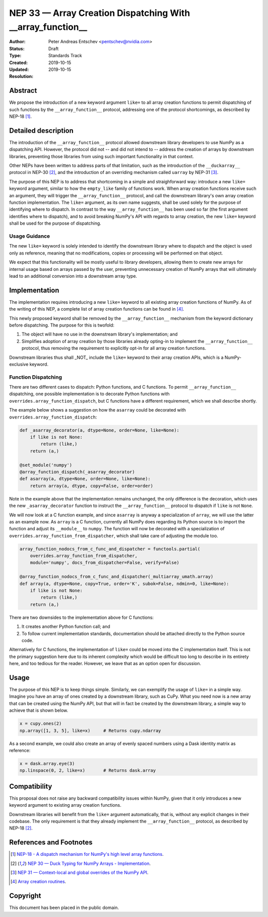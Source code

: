 ===========================================================
NEP 33 — Array Creation Dispatching With __array_function__
===========================================================

:Author: Peter Andreas Entschev <pentschev@nvidia.com>
:Status: Draft
:Type: Standards Track
:Created: 2019-10-15
:Updated: 2019-10-15
:Resolution:

Abstract
--------

We propose the introduction of a new keyword argument ``like=`` to all array
creation functions to permit dispatching of such functions by the
``__array_function__`` protocol, addressing one of the protocol shortcomings,
as described by NEP-18 [1]_.

Detailed description
--------------------

The introduction of the ``__array_function__`` protocol allowed downstream
library developers to use NumPy as a dispatching API. However, the protocol
did not -- and did not intend to -- address the creation of arrays by downstream
libraries, preventing those libraries from using such important functionality in
that context.

Other NEPs have been written to address parts of that limitation, such as the
introduction of the ``__duckarray__`` protocol in NEP-30 [2]_, and the
introduction of an overriding mechanism called ``uarray`` by NEP-31 [3]_.

The purpose of this NEP is to address that shortcoming in a simple and
straighforward way: introduce a new ``like=`` keyword argument, similar to how
the ``empty_like`` family of functions work. When array creation functions
receive such an argument, they will trigger the ``__array_function__`` protocol,
and call the downstream library's own array creation function implementation.
The ``like=`` argument, as its own name suggests, shall be used solely for the
purpose of identifying where to dispatch.  In contrast to the way
``__array_function__`` has been used so far (the first argument identifies where
to dispatch), and to avoid breaking NumPy's API with regards to array creation,
the new ``like=`` keyword shall be used for the purpose of dispatching.

Usage Guidance
~~~~~~~~~~~~~~

The new ``like=`` keyword is solely intended to identify the downstream library
where to dispatch and the object is used only as reference, meaning that no
modifications, copies or processing will be performed on that object.

We expect that this functionality will be mostly useful to library developers,
allowing them to create new arrays for internal usage based on arrays passed
by the user, preventing unnecessary creation of NumPy arrays that will
ultimately lead to an additional conversion into a downstream array type.

Implementation
--------------

The implementation requires introducing a new ``like=`` keyword to all existing
array creation functions of NumPy. As of the writing of this NEP, a complete
list of array creation functions can be found in [4]_.

This newly proposed keyword shall be removed by the ``__array_function__``
mechanism from the keyword dictionary before dispatching. The purpose for this
is twofold:

1. The object will have no use in the downstream library's implementation; and
2. Simplifies adoption of array creation by those libraries already opting-in
   to implement the ``__array_function__`` protocol, thus removing the
   requirement to explicitly opt-in for all array creation functions.

Downstream libraries thus shall _NOT_ include the ``like=`` keyword to their
array creation APIs, which is a NumPy-exclusive keyword.

Function Dispatching
~~~~~~~~~~~~~~~~~~~~

There are two different cases to dispatch: Python functions, and C functions.
To permit ``__array_function__`` dispatching, one possible implementation is to
decorate Python functions with ``overrides.array_function_dispatch``, but C
functions have a different requirement, which we shall describe shortly.

The example below shows a suggestion on how the ``asarray`` could be decorated
with ``overrides.array_function_dispatch``:

.. code:: python

    def _asarray_decorator(a, dtype=None, order=None, like=None):
        if like is not None:
            return (like,)
        return (a,)

    @set_module('numpy')
    @array_function_dispatch(_asarray_decorator)
    def asarray(a, dtype=None, order=None, like=None):
        return array(a, dtype, copy=False, order=order)

Note in the example above that the implementation remains unchanged, the only
difference is the decoration, which uses the new ``_asarray_decorator`` function
to instruct the ``__array_function__`` protocol to dispatch if ``like`` is not
``None``.

We will now look at a C function example, and since ``asarray`` is anyway a
specialization of ``array``, we will use the latter as an example now. As
``array`` is a C function, currently all NumPy does regarding its Python source
is to import the function and adjust its ``__module__`` to ``numpy``. The
function will now be decorated with a specialization of
``overrides.array_function_from_dispatcher``, which shall take care of adjusting
the module too.

.. code:: python

    array_function_nodocs_from_c_func_and_dispatcher = functools.partial(
        overrides.array_function_from_dispatcher,
        module='numpy', docs_from_dispatcher=False, verify=False)

    @array_function_nodocs_from_c_func_and_dispatcher(_multiarray_umath.array)
    def array(a, dtype=None, copy=True, order='K', subok=False, ndmin=0, like=None):
        if like is not None:
            return (like,)
        return (a,)

There are two downsides to the implementation above for C functions:

1.  It creates another Python function call; and
2.  To follow current implementation standards, documentation should be attached
    directly to the Python source code.

Alternatively for C functions, the implementation of ``like=`` could be moved
into the C implementation itself. This is not the primary suggestion here due
to its inherent complexity which would be difficult too long to describe in its
entirety here, and too tedious for the reader. However, we leave that as an
option open for discussion.

Usage
-----

The purpose of this NEP is to keep things simple. Similarly, we can exemplify
the usage of ``like=`` in a simple way. Imagine you have an array of ones
created by a downstream library, such as CuPy. What you need now is a new array
that can be created using the NumPy API, but that will in fact be created by
the downstream library, a simple way to achieve that is shown below.

.. code:: python

    x = cupy.ones(2)
    np.array([1, 3, 5], like=x)     # Returns cupy.ndarray

As a second example, we could also create an array of evenly spaced numbers
using a Dask identity matrix as reference:

.. code:: python

    x = dask.array.eye(3)
    np.linspace(0, 2, like=x)       # Returns dask.array


Compatibility
-------------

This proposal does not raise any backward compatibility issues within NumPy,
given that it only introduces a new keyword argument to existing array creation
functions.

Downstream libraries will benefit from the ``like=`` argument automatically,
that is, without any explicit changes in their codebase. The only requirement
is that they already implement the ``__array_function__`` protocol, as
described by NEP-18 [2]_.

References and Footnotes
------------------------

.. [1] `NEP-18 - A dispatch mechanism for NumPy's high level array functions <https://numpy.org/neps/nep-0018-array-function-protocol.html>`_.

.. [2] `NEP 30 — Duck Typing for NumPy Arrays - Implementation <https://numpy.org/neps/nep-0030-duck-array-protocol.html>`_.

.. [3] `NEP 31 — Context-local and global overrides of the NumPy API <https://github.com/numpy/numpy/pull/14389>`_.

.. [4] `Array creation routines <https://docs.scipy.org/doc/numpy-1.17.0/reference/routines.array-creation.html>`_.

Copyright
---------

This document has been placed in the public domain.
